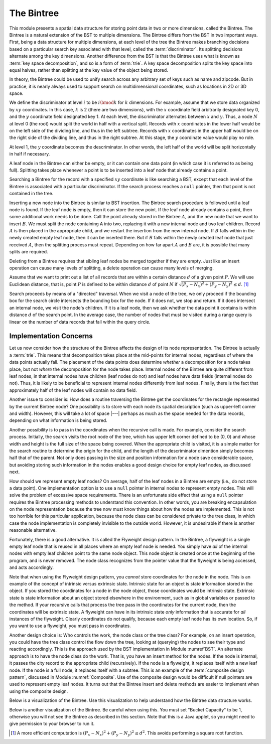 .. This file is part of the OpenDSA eTextbook project. See
.. http://algoviz.org/OpenDSA for more details.
.. Copyright (c) 2012-2013 by the OpenDSA Project Contributors, and
.. distributed under an MIT open source license.

.. avmetadata::
   :author: Cliff Shaffer
   :requires: BST; Spatial data structures
   :satisfies: Bintree
   :topic: Spatial Data Structures

.. odsalink:: AV/Development/bintreeCON.css

The Bintree
===========

This module presents a spatial data structure for storing
point data in two or more dimensions, called the Bintree.
The Bintree is a natural extension of the BST to
multiple dimensions.
The Bintree differs from the BST in two important ways.
First, being a data structure for multiple dimensions, at each level
of the tree the Bintree
makes branching decisions based on a particular search key associated
with that level, called the :term:`discriminator`.
Its splitting decisions alternate among the key dimensions.
Another difference from the BST is that the Bintree uses what is known
as :term:`key space decomposition`, and so is a form of :term:`trie`.
A key space decomposition splits the key space into equal halves,
rather than splitting at the key value of the object being stored.

In theory, the Bintree could be used to unify search across any
arbitrary set of keys such as name and zipcode.
But in practice, it is nearly always used to support search on
multidimensional coordinates, such as locations in 2D or 3D space.

.. _BintreeFig:

.. inlineav:: bintreeCONBTEX dgm
   :align: center

   Example of a Bintree.


We define the discriminator at level :math:`i` to be :math:`i \bmod k`
for :math:`k` dimensions.
For example, assume that we store data organized by :math:`xy`
coordinates.
In this case, :math:`k` is 2 (there are two dimensions), with the
:math:`x` coordinate field arbitrarily designated key 0, and the
:math:`y` coordinate field designated key 1.
At each level, the discriminator alternates between :math:`x` and :math:`y`.
Thus, a node :math:`N` at level 0 (the root) would split
the world in half with a vertical split.
Records with :math:`x` coordinates in the lower half would be on the
left side of the dividing line, and thus in the left subtree.
Records with :math:`x` coordinates in the upper half would be on the
right side of the dividing line, and thus in the right subtree.
At this stage, the :math:`y` coordinate value would play no role.

At level 1, the :math:`y` coordinate becomes the descriminator.
In other words, the left half of the world will be split horizontally
in half if necessary.

A leaf node in the Bintree can either be empty, or it can contain one
data point (in which case it is referred to as being full).
Splitting takes place whenever a point is to be inserted into a leaf
node that already contains a point.

Searching a Bintree for the record with a specified :math:`xy`
coordinate is like searching a BST, except that each level of the
Bintree is associated with a particular discriminator.
If the search process reaches a ``null`` pointer, then
that point is not contained in the tree.

Inserting a new node into the Bintree is similar to
BST insertion.
The Bintree search procedure is followed until a leaf node is found.
If the leaf node is empty, then it can store the new point.
If the leaf node already contains a point, then some additional work
needs to be done.
Call the point already stored in the Bintree :math:`A`, and the new
node that we want to insert :math:`B`.
We must split the node containing A into two, replacing it with a new
internal node and two leaf children.
Record :math:`A` is then placed in the appropriate child, and we
restart the insertion from the new internal node.
If :math:`B` falls within in the newly created empty leaf node, then
it can be inserted there.
But if :math:`B` falls within the newly created leaf node that just
received :math:`A`, then the splitting process must repeat.
Depending on how far apart :math:`A` and :math:`B` are, it is possible
that many splits are required.

Deleting from a Bintree requires that sibling leaf nodes be merged
together if they are empty.
Just like an insert operation can cause many levels of splitting, a
delete operation can cause many levels of merging.

Assume that we want to print out a list of all records that are within
a certain distance :math:`d` of a given point :math:`P`.
We will use Euclidean distance, that is, point :math:`P` is defined to
be within distance :math:`d` of point :math:`N` if
:math:`\sqrt{(P_x - N_x)^2 + (P_y - N_y)^2} \leq d`. [#]_

Search proceeds by means of a "directed" traversal.
When we visit a node of the tree, we only proceed if
the bounding box for the search circle intersects the bounding box for
the node.
If it does not, we stop and return.
If it does intersect an internal node, we visit the node's children.
If it is a leaf node, then we ask whether the data point it contains
is within distance :math:`d` of the search point.
In the average case, the number of nodes that must be visited during a
range query is linear on the number of data records that fall within
the query circle.

Implementation Concerns
~~~~~~~~~~~~~~~~~~~~~~~

Let us now consider how the structure of the Bintree affects the
design of its node representation.
The Bintree is actually a :term:`trie`.
This means that decomposition takes place at the mid-points for
internal nodes,
regardless of where the data points actually fall.
The placement of the data points does determine `whether` a
decomposition for a node takes place, but not `where` the
decomposition for the node takes place.
Internal nodes of the Bintree are quite different from leaf nodes, in
that internal nodes have children (leaf nodes do not) and leaf nodes
have data fields (internal nodes do not).
Thus, it is likely to be beneficial to represent internal nodes
differently from leaf nodes.
Finally, there is the fact that approximately half of the leaf nodes
will contain no data field.

Another issue to consider is: How does a routine traversing the
Bintree get the coordinates for the rectangle represented by the current 
Bintree node?
One possibility is to store with each node its spatial description
(such as upper-left corner and width).
However, this will take a lot of space |---| perhaps as much as the
space needed for the data records, depending on what information is
being stored.

Another possibility is to pass in the coordinates when the recursive
call is made.
For example, consider the search process.
Initially, the search visits the root node of the tree, which has
upper left corner defined to be (0, 0) and whose width and height is
the full size of the space being  covered.
When the appropriate child is visited, it is a simple matter for the
search routine to determine the origin for the child, and the length
of the descriminator dimention simply becomes 
half that of the parent.
Not only does passing in the size and position information for a node
save considerable space, but avoiding storing such information
in the nodes enables a good design choice for
empty leaf nodes, as discussed next.

How should we represent empty leaf nodes?
On average, half of the leaf nodes in a Bintree are empty
(i.e., do not store a data point). 
One implementation option is to use a ``null`` pointer in internal
nodes to represent empty nodes.
This will solve the problem of excessive space requirements.
There is an unfortunate side effect that using a ``null`` pointer
requires the Bintree processing methods to understand this convention.
In other words, you are breaking encapsulation on the node
representation because the tree now must know things about how the
nodes are implemented.
This is not too horrible for this particular application, because the
node class can be considered private to the tree class, in which case
the node implementation is completely invisible to the outside world.
However, it is undesirable if there is another reasonable alternative.

Fortunately, there is a good alternative.
It is called the Flyweight design pattern.
In the Bintree, a flyweight is a single empty leaf node that
is reused in all places where an empty leaf node is needed.
You simply have `all` of the internal nodes with empty leaf
children point to the same node object.
This node object is created once at the beginning of the program,
and is never removed.
The node class recognizes from the pointer value that the flyweight is
being accessed, and acts accordingly.

Note that when using the Flyweight design pattern, you `cannot`
store coordinates for the node in the node.
This is an example of the concept of intrinsic versus extrinsic state.
Intrinsic state for an object is state information stored in the object.
If you stored the coordinates for a node in the node object, those
coordinates would be intrinsic state.
Extrinsic state is state information about an object stored elsewhere
in the environment, such as in global variables or passed to the
method.
If your recursive calls that process the tree pass in the coordinates
for the current node, then the coordinates will be extrinsic state.
A flyweight can have in its intrinsic state `only`
information that is accurate for `all` instances of the flyweight.
Clearly coordinates do not qualify, because each empty
leaf node has its own location.
So, if you want to use a flyweight, you must pass in coordinates.

Another design choice is: Who controls the work, the node
class or the tree class?
For example, on an insert operation, you could have the tree class
control the flow down the tree, looking at (querying) the nodes to see
their type and reacting accordingly.
This is the approach used by the BST implementation in
Module :numref`BST`.
An alternate approach is to have the node class do the work.
That is, you have an insert method for the nodes.
If the node is internal, it passes the city record to the appropriate
child (recursively).
If the node is a flyweight, it replaces itself with a new leaf node.
If the node is a full node, it replaces itself with a subtree.
This is an example of the :term:`composite design pattern`,
discussed in Module :numref:`Composite`.
Use of the composite design would be difficult if null pointers are
used to represent empty leaf nodes.
It turns out that the Bintree insert and delete methods are easier to
implement when using the composite design.

Below is a visualization of the Bintree. Use this visualization to
help understand how the Bintree data structure works.

.. avembed:: AV/Development/bintreeAV.html ss

Below is another visualization of the Bintree. Be careful when using this.
You must set "Bucket Capacity" to be 1, otherwise you will not see the
Bintree as described in this section.
Note that this is a Java applet, so you might need to give permission
to your browser to run it.

.. raw:: html

   <center> 
   <iframe id="Bintree_iframe" 
        src="http://donar.umiacs.umd.edu/quadtree/points/prkdbuck.html"
        width="800" height="900"
        frameborder="1" marginwidth="0" marginheight="0"
	scrolling="no">
   </iframe>
   </center>

.. [#] A more efficient computation is
       :math:`(P_x - N_x)^2 + (P_y - N_y)^2 \leq d^2`.
       This avoids performing a square root function.

.. odsascript:: AV/Development/bintreeCON.js
